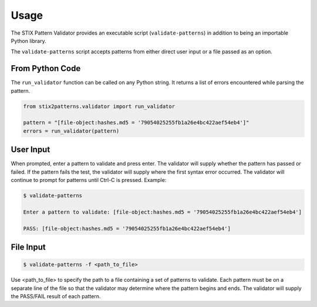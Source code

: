 Usage
=====

The STIX Pattern Validator provides an executable script (``validate-patterns``)
in addition to being an importable Python library.

The ``validate-patterns`` script accepts patterns from either direct user input
or a file passed as an option.

From Python Code
----------------

The ``run_validator`` function can be called on any Python string. It returns a
list of errors encountered while parsing the pattern.

.. code:: python

    from stix2patterns.validator import run_validator

    pattern = "[file-object:hashes.md5 = '79054025255fb1a26e4bc422aef54eb4']"
    errors = run_validator(pattern)

User Input
----------

When prompted, enter a pattern to validate and press enter. The validator will
supply whether the pattern has passed or failed. If the pattern fails the test,
the validator will supply where the first syntax error occurred. The validator
will continue to prompt for patterns until Ctrl-C is pressed. Example:

.. code:: bash

    $ validate-patterns

    Enter a pattern to validate: [file-object:hashes.md5 = '79054025255fb1a26e4bc422aef54eb4']

    PASS: [file-object:hashes.md5 = '79054025255fb1a26e4bc422aef54eb4']

File Input
----------

.. code:: bash

    $ validate-patterns -f <path_to_file>

Use <path\_to\_file> to specify the path to a file containing a set of patterns
to validate. Each pattern must be on a separate line of the file so that the
validator may determine where the pattern begins and ends. The validator will
supply the PASS/FAIL result of each pattern.
